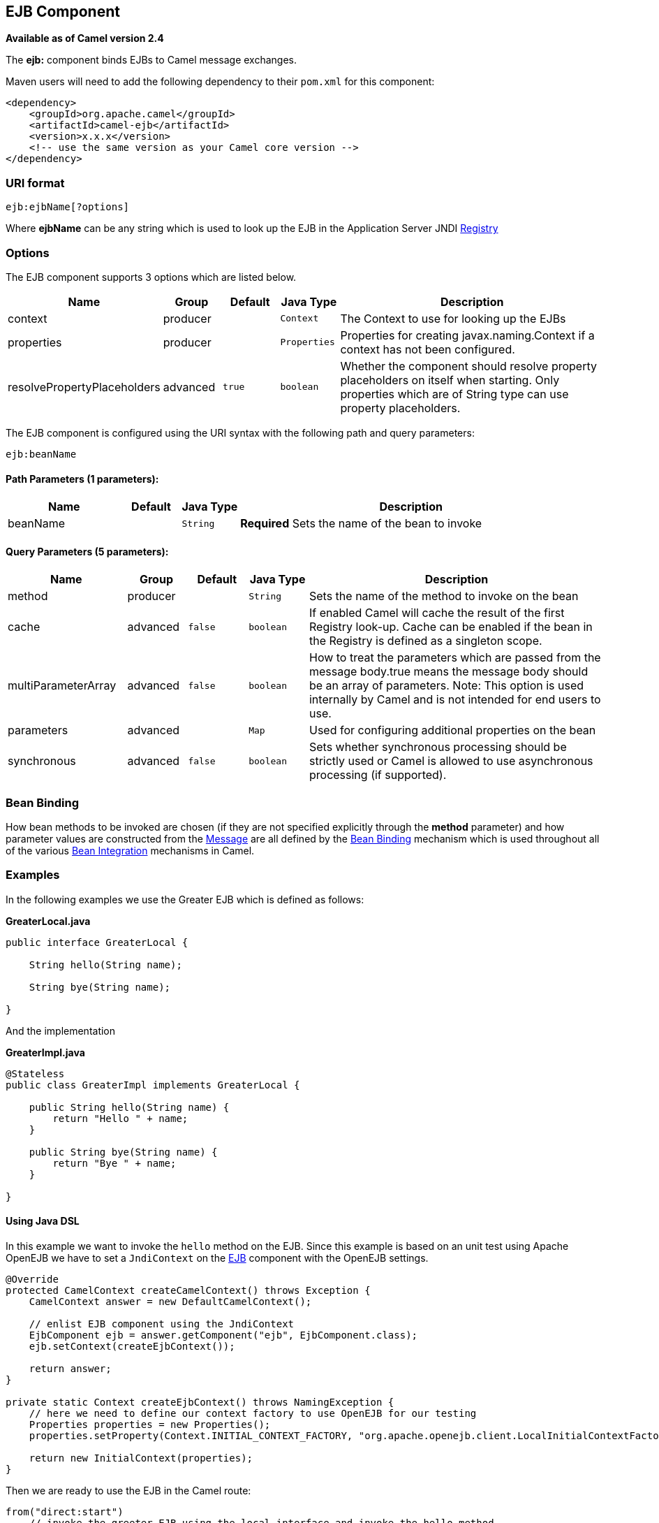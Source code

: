 ## EJB Component

*Available as of Camel version 2.4*

The *ejb:* component binds EJBs to Camel message exchanges.

Maven users will need to add the following dependency to their `pom.xml`
for this component:

[source,xml]
------------------------------------------------------------
<dependency>
    <groupId>org.apache.camel</groupId>
    <artifactId>camel-ejb</artifactId>
    <version>x.x.x</version>
    <!-- use the same version as your Camel core version -->
</dependency>
------------------------------------------------------------

### URI format

[source,java]
---------------------
ejb:ejbName[?options]
---------------------

Where *ejbName* can be any string which is used to look up the EJB in
the Application Server JNDI link:registry.html[Registry]

### Options



// component options: START
The EJB component supports 3 options which are listed below.



[width="100%",cols="2,1,1m,1m,5",options="header"]
|=======================================================================
| Name | Group | Default | Java Type | Description
| context | producer |  | Context | The Context to use for looking up the EJBs
| properties | producer |  | Properties | Properties for creating javax.naming.Context if a context has not been configured.
| resolvePropertyPlaceholders | advanced | true | boolean | Whether the component should resolve property placeholders on itself when starting. Only properties which are of String type can use property placeholders.
|=======================================================================
// component options: END




// endpoint options: START
The EJB component is configured using the URI syntax with the following path and query parameters:

    ejb:beanName

#### Path Parameters (1 parameters):

[width="100%",cols="2,1,1m,6",options="header"]
|=======================================================================
| Name | Default | Java Type | Description
| beanName |  | String | *Required* Sets the name of the bean to invoke
|=======================================================================

#### Query Parameters (5 parameters):

[width="100%",cols="2,1,1m,1m,5",options="header"]
|=======================================================================
| Name | Group | Default | Java Type | Description
| method | producer |  | String | Sets the name of the method to invoke on the bean
| cache | advanced | false | boolean | If enabled Camel will cache the result of the first Registry look-up. Cache can be enabled if the bean in the Registry is defined as a singleton scope.
| multiParameterArray | advanced | false | boolean | How to treat the parameters which are passed from the message body.true means the message body should be an array of parameters. Note: This option is used internally by Camel and is not intended for end users to use.
| parameters | advanced |  | Map | Used for configuring additional properties on the bean
| synchronous | advanced | false | boolean | Sets whether synchronous processing should be strictly used or Camel is allowed to use asynchronous processing (if supported).
|=======================================================================
// endpoint options: END


### Bean Binding

How bean methods to be invoked are chosen (if they are not specified
explicitly through the *method* parameter) and how parameter values are
constructed from the link:message.html[Message] are all defined by the
link:bean-binding.html[Bean Binding] mechanism which is used throughout
all of the various link:bean-integration.html[Bean Integration]
mechanisms in Camel.

### Examples

In the following examples we use the Greater EJB which is defined as
follows:

*GreaterLocal.java*

[source,java]
-------------------------------------------------------------------------------------------------------------------------------------------------------------
public interface GreaterLocal {
 
    String hello(String name);
 
    String bye(String name);
 
}
-------------------------------------------------------------------------------------------------------------------------------------------------------------

And the implementation

*GreaterImpl.java*

[source,java]
-------------------------------------------------------------------------------------------------------------------------------------------------------------
@Stateless
public class GreaterImpl implements GreaterLocal {
 
    public String hello(String name) {
        return "Hello " + name;
    }
 
    public String bye(String name) {
        return "Bye " + name;
    }
 
}
-------------------------------------------------------------------------------------------------------------------------------------------------------------

#### Using Java DSL

In this example we want to invoke the `hello` method on the EJB. Since
this example is based on an unit test using Apache OpenEJB we have to
set a `JndiContext` on the link:ejb.html[EJB] component with the OpenEJB
settings.

[source,java]
-------------------------------------------------------------------------------------------------------------------------------------------------------------
@Override
protected CamelContext createCamelContext() throws Exception {
    CamelContext answer = new DefaultCamelContext();
 
    // enlist EJB component using the JndiContext
    EjbComponent ejb = answer.getComponent("ejb", EjbComponent.class);
    ejb.setContext(createEjbContext());
 
    return answer;
}
 
private static Context createEjbContext() throws NamingException {
    // here we need to define our context factory to use OpenEJB for our testing
    Properties properties = new Properties();
    properties.setProperty(Context.INITIAL_CONTEXT_FACTORY, "org.apache.openejb.client.LocalInitialContextFactory");
 
    return new InitialContext(properties);
}
-------------------------------------------------------------------------------------------------------------------------------------------------------------

Then we are ready to use the EJB in the Camel route:

[source,java]
-------------------------------------------------------------------------------------------------------------------------------------------------------------
from("direct:start")
    // invoke the greeter EJB using the local interface and invoke the hello method
    .to("ejb:GreaterImplLocal?method=hello")
    .to("mock:result");
-------------------------------------------------------------------------------------------------------------------------------------------------------------

*In a real application server*

In a real application server you most likely do not have to setup a
`JndiContext` on the link:ejb.html[EJB] component as it will create a
default `JndiContext` on the same JVM as the application server, which
usually allows it to access the JNDI registry and lookup the
link:ejb.html[EJB]s. However if you need to access a application server on a remote JVM or
the likes, you have to prepare the properties beforehand.

#### Using Spring XML

And this is the same example using Spring XML instead:

Again since this is based on an unit test we need to setup the
link:ejb.html[EJB] component:

[source,XML]
-------------------------------------------------------------------------------------------------------------------------------------------------------------
<!-- setup Camel EJB component -->
<bean id="ejb" class="org.apache.camel.component.ejb.EjbComponent">
    <property name="properties" ref="jndiProperties"/>
</bean>
 
<!-- use OpenEJB context factory -->
<p:properties id="jndiProperties">
    <prop key="java.naming.factory.initial">org.apache.openejb.client.LocalInitialContextFactory</prop>
</p:properties>
-------------------------------------------------------------------------------------------------------------------------------------------------------------

Before we are ready to use link:ejb.html[EJB] in the Camel routes:

[source,XML]
-------------------------------------------------------------------------------------------------------------------------------------------------------------
<camelContext xmlns="http://camel.apache.org/schema/spring">
    <route>
        <from uri="direct:start"/>
        <to uri="ejb:GreaterImplLocal?method=hello"/>
        <to uri="mock:result"/>
    </route>
</camelContext>
-------------------------------------------------------------------------------------------------------------------------------------------------------------

### See Also

* link:configuring-camel.html[Configuring Camel]
* link:component.html[Component]
* link:endpoint.html[Endpoint]
* link:getting-started.html[Getting Started]
* link:bean.html[Bean]
* link:bean-binding.html[Bean Binding]
* link:bean-integration.html[Bean Integration]
